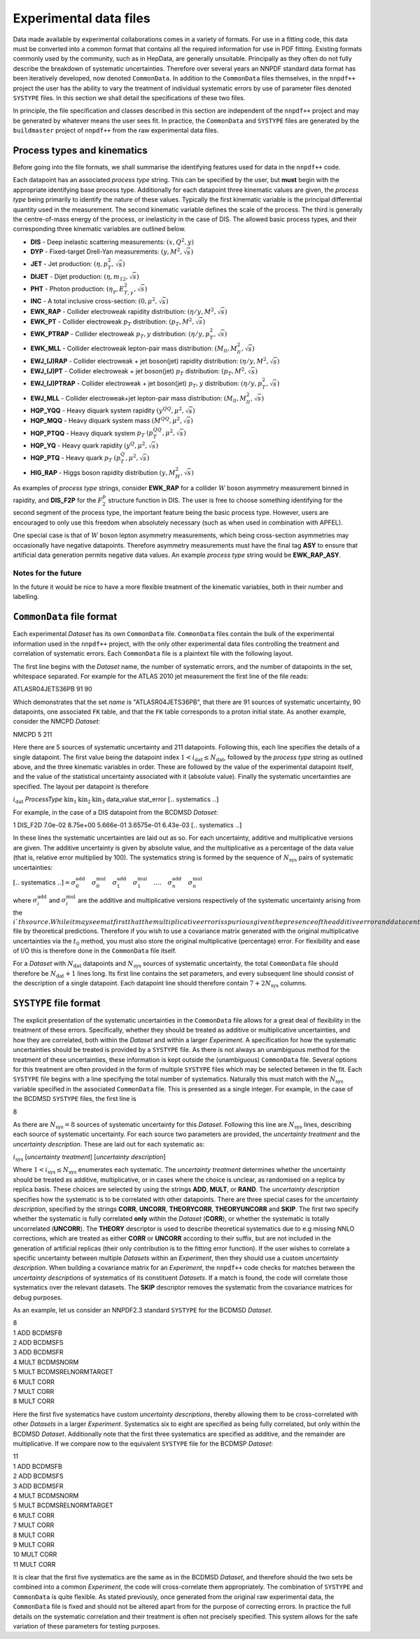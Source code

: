 =======================
Experimental data files
=======================

Data made available by experimental collaborations comes in a variety of
formats. For use in a fitting code, this data must be converted into a common
format that contains all the required information for use in PDF fitting.
Existing formats commonly used by the community, such as in HepData, are
generally unsuitable.  Principally as they often do not fully describe the
breakdown of systematic uncertainties. Therefore over several years an NNPDF
standard data format has been iteratively developed, now denoted
``CommonData``. In addition to the ``CommonData`` files themselves, in the
``nnpdf++`` project the user has the ability to vary the treatment of individual
systematic errors by use of parameter files denoted ``SYSTYPE`` files. In this
section we shall detail the specifications of these two files.

In principle, the file specification and classes described in this section are
independent of the ``nnpdf++`` project and may be generated by whatever means
the user sees fit.  In practice, the ``CommonData`` and ``SYSTYPE`` files
are generated by the ``buildmaster`` project of ``nnpdf++`` from the raw
experimental data files.

Process types and kinematics
============================

Before going into the file formats, we shall summarise the identifying features
used for data in the ``nnpdf++`` code.

Each datapoint has an associated *process type* string. This can be
specified by the user, but **must** begin with the appropriate identifying
base process type. Additionally for each datapoint three kinematic values are
given, the *process type* being primarily to identify the nature of these
values. Typically the first kinematic variable is the principal differential
quantity used in the measurement. The second kinematic variable defines the
scale of the process. The third is generally the centre-of-mass energy of the
process, or inelasticity in the case of DIS. The allowed basic process types,
and their corresponding three kinematic variables are outlined below.

* **DIS** - Deep inelastic scattering measurements: :math:`(x,Q^2,y)`
* **DYP** - Fixed-target Drell-Yan measurements: :math:`(y,M^2,\sqrt{s})`
* **JET** - Jet production: :math:`(\eta,p_T^2,\sqrt{s})`
* **DIJET** - Dijet production: :math:`(\eta,m_{12},\sqrt{s})`
* **PHT** - Photon production: :math:`(\eta_\gamma,E_{T,\gamma}^2,\sqrt{s})`
* **INC** - A total inclusive cross-section: :math:`(0,\mu^2,\sqrt{s})`
* **EWK\_RAP** - Collider electroweak rapidity distribution: :math:`(\eta/y,M^2,\sqrt{s})`
* **EWK\_PT** - Collider electroweak :math:`p_T` distribution: :math:`(p_T,M^2,\sqrt{s})`
* **EWK\_PTRAP** - Collider electroweak :math:`p_T, y` distribution: :math:`(\eta/y, p_T^2,\sqrt{s})`
* **EWK\_MLL** - Collider electroweak lepton-pair mass distribution: :math:`(M_{ll},M_{ll}^2,\sqrt{s})`
* **EWJ\_(J)RAP** - Collider electroweak + jet boson(jet) rapidity distribution: :math:`(\eta/y,M^2,\sqrt{s})`
* **EWJ\_(J)PT** - Collider electroweak + jet boson(jet) :math:`p_T` distribution: :math:`(p_T,M^2,\sqrt{s})`
* **EWJ\_(J)PTRAP** - Collider electroweak + jet boson(jet) :math:`p_T, y` distribution: :math:`(\eta/y, p_T^2,\sqrt{s})`
* **EWJ\_MLL** - Collider electroweak+jet lepton-pair mass distribution: :math:`(M_{ll},M_{ll}^2,\sqrt{s})`
* **HQP\_YQQ** - Heavy diquark system rapidity :math:`(y^{QQ},\mu^2,\sqrt{s})`
* **HQP\_MQQ** - Heavy diquark system mass :math:`(M^{QQ},\mu^2,\sqrt{s})`
* **HQP\_PTQQ** - Heavy diquark system :math:`p_T` :math:`(p_T^{QQ},\mu^2,\sqrt{s})`
* **HQP\_YQ** - Heavy quark rapidity :math:`(y^Q,\mu^2,\sqrt{s})`
* **HQP\_PTQ** - Heavy quark :math:`p_T` :math:`(p_T^Q,\mu^2,\sqrt{s})`
* **HIG\_RAP** - Higgs boson rapidity distribution :math:`(y,M_H^2,\sqrt{s})`

As examples of *process type* strings, consider **EWK\_RAP** for a
collider :math:`W` boson asymmetry measurement binned in rapidity, and
**DIS\_F2P** for the :math:`F_2^p` structure function in DIS. The user is free to
choose something identifying for the second segment of the process type, the
important feature being the basic process type. However, users are encouraged to
only use this freedom when absolutely necessary (such as when used in
combination with APFEL).

One special case is that of :math:`W` boson lepton asymmetry measurements, which being
cross-section asymmetries may occasionally have negative datapoints. Therefore
asymmetry measurements must have the final tag **ASY** to ensure that
artificial data generation permits negative data values. An example
*process type* string would be **EWK\_RAP\_ASY**.

Notes for the future
--------------------

In the future it would be nice to have a more flexible treatment of the
kinematic variables, both in their number and labelling.

``CommonData`` file format
==============================

Each experimental *Dataset* has its own ``CommonData`` file.
``CommonData`` files contain the bulk of the experimental information used in the
``nnpdf++`` project, with the only other experimental data files controlling
the treatment and correlation of systematic errors. Each ``CommonData`` file
is a plaintext file with the following layout.

The first line begins with the *Dataset* name, the number of systematic
errors, and the number of datapoints in the set, whitespace separated. For
example for the ATLAS 2010 jet measurement the first line of the file reads:

ATLASR04JETS36PB        91      90

Which demonstrates that the set *name* is "ATLASR04JETS36PB", that there
are 91 sources of systematic uncertainty, 90 datapoints, one associated ``FK``
table, and that the ``FK`` table corresponds to a proton initial state. As
another example, consider the NMCPD *Dataset*:

NMCPD   5       211

Here there are 5 sources of systematic uncertainty and 211 datapoints.
Following this, each line specifies the details of a single datapoint. The first
value being the datapoint index :math:`1< i_{\text{dat}} \leq N_{\mathrm{dat}}`,
followed by the *process type* string as outlined above, and the three
kinematic variables in order. These are followed by the value of the
experimental datapoint itself, and the value of the statistical uncertainty
associated with it (absolute value). Finally the systematic uncertainties are
specified. The layout per datapoint is therefore

:math:`i_{\mathrm{dat}}`   *ProcessType* :math:`\text{kin}_1 \text{kin}_2 \text{kin}_3` data\_value stat\_error  :math:`[..` systematics :math:`..]`

For example, in the case of a DIS datapoint from the BCDMSD *Dataset*:

1    DIS\_F2D 7.0e-02   8.75e+00   5.666e-01   3.6575e-01   6.43e-03 :math:`[..` systematics :math:`..]`

In these lines the systematic uncertainties are laid out as so. For each
uncertainty, additive and multiplicative versions are given. The additive
uncertainty is given by absolute value, and the multiplicative as a percentage
of the data value (that is, relative error multiplied by 100). The systematics
string is formed by the sequence of :math:`N_{\text{sys}}` pairs of systematic
uncertainties:

:math:`[..` systematics :math:`..] =  \sigma^{\mathrm{add}}_0 \quad  \sigma^{\mathrm{mul}}_0\quad \sigma^{\mathrm{add}}_1 \quad \sigma^{\mathrm{mul}}_1 \quad....\quad \sigma^{\mathrm{add}}_n  \quad\sigma^{\mathrm{mul}}_n`

where :math:`\sigma^{\mathrm{add}}_i` and :math:`\sigma^{\mathrm{mul}}_i` are the additive
and multiplicative versions respectively of the systematic uncertainty arising
from the :math:`i`th source. While it may seem at first that the multiplicative error
is spurious given the presence of the additive error and data central value,
this may not be the case. For example in a closure test scenario, the data
central values may have been replaced in the ``CommonData`` file by
theoretical predictions. Therefore if you wish to use a covariance matrix
generated with the original multiplicative uncertainties via the :math:`t_0` method,
you must also store the original multiplicative (percentage) error. For
flexibility and ease of I/O this is therefore done in the ``CommonData`` file
itself.

For a *Dataset* with :math:`N_{\text{dat}}` datapoints and :math:`N_{\text{sys}}`
sources of systematic uncertainty, the total ``CommonData`` file should
therefore be :math:`N_{\text{dat}}+1` lines long. Its first line contains the set
parameters, and every subsequent line should consist of the description of a
single datapoint. Each datapoint line should therefore contain :math:`7 +
2N_{\text{sys}}` columns.

``SYSTYPE`` file format
=======================

The explicit presentation of the systematic uncertainties in the
``CommonData`` file allows for a great deal of flexibility in the treatment of
these errors. Specifically, whether they should be treated as additive or
multiplicative uncertainties, and how they are correlated, both within the
*Dataset* and within a larger *Experiment*. A specification for how
the systematic uncertainties should be treated is provided by a ``SYSTYPE``
file. As there is not always an unambiguous method for the treatment of these
uncertainties, these information is kept outside the (unambiguous)
``CommonData`` file. Several options for this treatment are often provided in the
form of multiple ``SYSTYPE`` files which may be selected between in the fit.
Each ``SYSTYPE`` file begins with a line specifying the total number of
systematics. Naturally this must match with the :math:`N_{\text{sys}}` variable
specified in the associated ``CommonData`` file. This is presented as a single
integer. For example, in the case of the BCDMSD ``SYSTYPE`` files, the first line is

8

As there are :math:`N_{\text{sys}}=8` sources of systematic uncertainty for this
*Dataset*. Following this line are :math:`N_{\text{sys}}` lines, describing each
source of systematic uncertainty. For each source two parameters are provided,
the *uncertainty treatment* and the *uncertainty description*. These
are laid out for each systematic as:

:math:`i_{\text{sys}}`	[*uncertainty treatment*]	[*uncertainty description*]

Where :math:`1< i_{\text{sys}} \leq N_{\mathrm{sys}}` enumerates each systematic. The
*uncertainty treatment* determines whether the uncertainty should be
treated as additive, multiplicative, or in cases where the choice is unclear, as
randomised on a replica by replica basis. These choices are selected by using
the strings **ADD**, **MULT**, or **RAND**. The *uncertainty
description* specifies how the systematic is to be correlated with other
datapoints. There are three special cases for the *uncertainty
description*, specified by the strings **CORR**, **UNCORR**,
**THEORYCORR**, **THEORYUNCORR** and **SKIP**. The first two
specify whether the systematic is fully correlated **only** within the
*Dataset* (**CORR**), or whether the systematic is totally
uncorrelated (**UNCORR**). The **THEORY** descriptor is used to
describe theoretical systematics due to e.g missing NNLO corrections, which are
treated as either **CORR** or **UNCORR** according to their suffix,
but are not included in the generation of artificial replicas (their only
contribution is to the fitting error function). If the user wishes to correlate
a specific uncertainty between multiple *Datasets* within an
*Experiment*, then they should use a custom *uncertainty description*.
When building a covariance matrix for an *Experiment*, the ``nnpdf++``
code checks for matches between the *uncertainty descriptions* of
systematics of its constituent *Datasets*. If a match is found, the code
will correlate those systematics over the relevant datasets. The **SKIP**
descriptor removes the systematic from the covariance matrices for debug
purposes.

As an example, let us consider an NNPDF2.3 standard ``SYSTYPE`` for the BCDMSD
*Dataset*.

| 8
| 1    ADD    BCDMSFB
| 2    ADD    BCDMSFS
| 3    ADD    BCDMSFR
| 4    MULT    BCDMSNORM
| 5    MULT    BCDMSRELNORMTARGET
| 6    MULT    CORR
| 7    MULT    CORR
| 8    MULT    CORR

Here the first five systematics have custom *uncertainty descriptions*,
thereby allowing them to be cross-correlated with other *Datasets* in a
larger *Experiment*. Systematics six to eight are specified as being fully
correlated, but only within the BCDMSD  *Dataset*. Additionally note that
the first three systematics are specified as additive, and the remainder are
multiplicative. If we compare now to the equivalent ``SYSTYPE`` file for the
BCDMSP *Dataset*:

| 11
| 1    ADD    BCDMSFB
| 2    ADD    BCDMSFS
| 3    ADD    BCDMSFR
| 4    MULT    BCDMSNORM
| 5    MULT    BCDMSRELNORMTARGET
| 6    MULT    CORR
| 7    MULT    CORR
| 8    MULT    CORR
| 9    MULT    CORR
| 10    MULT    CORR
| 11    MULT    CORR

It is clear that the first five systematics are the same as in the BCDMSD
*Dataset*, and therefore should the two sets be combined into a common
*Experiment*, the code will cross-correlate them appropriately. The
combination of ``SYSTYPE`` and ``CommonData`` is quite flexible. As stated
previously, once generated from the original raw experimental data, the
``CommonData`` file is fixed and should not be altered apart from for the purpose
of correcting errors. In practice the full details on the systematic correlation
and their treatment is often not precisely specified. This system allows for the
safe variation of these parameters for testing purposes.
